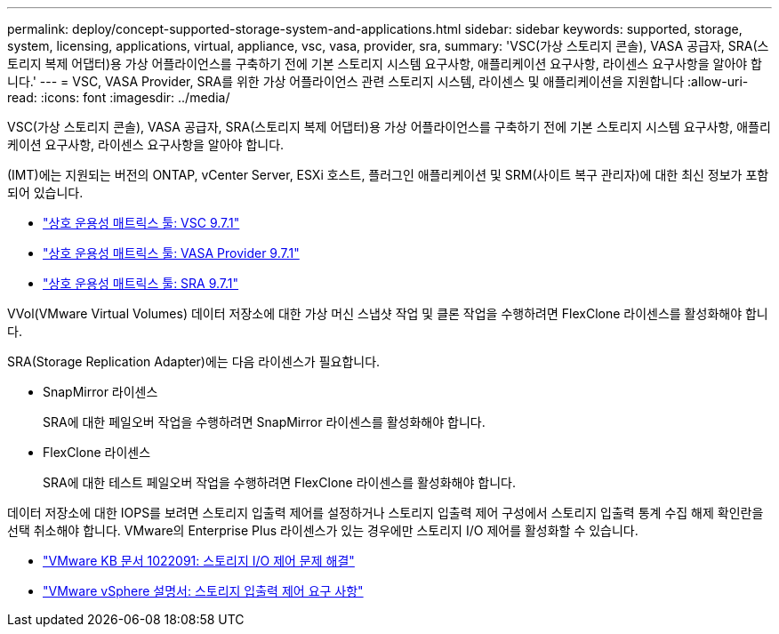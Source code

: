 ---
permalink: deploy/concept-supported-storage-system-and-applications.html 
sidebar: sidebar 
keywords: supported, storage, system, licensing, applications, virtual, appliance, vsc, vasa, provider, sra, 
summary: 'VSC(가상 스토리지 콘솔), VASA 공급자, SRA(스토리지 복제 어댑터)용 가상 어플라이언스를 구축하기 전에 기본 스토리지 시스템 요구사항, 애플리케이션 요구사항, 라이센스 요구사항을 알아야 합니다.' 
---
= VSC, VASA Provider, SRA를 위한 가상 어플라이언스 관련 스토리지 시스템, 라이센스 및 애플리케이션을 지원합니다
:allow-uri-read: 
:icons: font
:imagesdir: ../media/


[role="lead"]
VSC(가상 스토리지 콘솔), VASA 공급자, SRA(스토리지 복제 어댑터)용 가상 어플라이언스를 구축하기 전에 기본 스토리지 시스템 요구사항, 애플리케이션 요구사항, 라이센스 요구사항을 알아야 합니다.

(IMT)에는 지원되는 버전의 ONTAP, vCenter Server, ESXi 호스트, 플러그인 애플리케이션 및 SRM(사이트 복구 관리자)에 대한 최신 정보가 포함되어 있습니다.

* https://imt.netapp.com/matrix/imt.jsp?components=97563;&solution=56&isHWU&src=IMT["상호 운용성 매트릭스 툴: VSC 9.7.1"^]
* https://imt.netapp.com/matrix/imt.jsp?components=97564;&solution=376&isHWU&src=IMT["상호 운용성 매트릭스 툴: VASA Provider 9.7.1"^]
* https://imt.netapp.com/matrix/imt.jsp?components=97565;&solution=576&isHWU&src=IMT["상호 운용성 매트릭스 툴: SRA 9.7.1"^]


VVol(VMware Virtual Volumes) 데이터 저장소에 대한 가상 머신 스냅샷 작업 및 클론 작업을 수행하려면 FlexClone 라이센스를 활성화해야 합니다.

SRA(Storage Replication Adapter)에는 다음 라이센스가 필요합니다.

* SnapMirror 라이센스
+
SRA에 대한 페일오버 작업을 수행하려면 SnapMirror 라이센스를 활성화해야 합니다.

* FlexClone 라이센스
+
SRA에 대한 테스트 페일오버 작업을 수행하려면 FlexClone 라이센스를 활성화해야 합니다.



데이터 저장소에 대한 IOPS를 보려면 스토리지 입출력 제어를 설정하거나 스토리지 입출력 제어 구성에서 스토리지 입출력 통계 수집 해제 확인란을 선택 취소해야 합니다. VMware의 Enterprise Plus 라이센스가 있는 경우에만 스토리지 I/O 제어를 활성화할 수 있습니다.

* https://kb.vmware.com/s/article/1022091["VMware KB 문서 1022091: 스토리지 I/O 제어 문제 해결"^]
* https://docs.vmware.com/en/VMware-vSphere/6.5/com.vmware.vsphere.resmgmt.doc/GUID-37CC0E44-7BC7-479C-81DC-FFFC21C1C4E3.html["VMware vSphere 설명서: 스토리지 입출력 제어 요구 사항"^]

